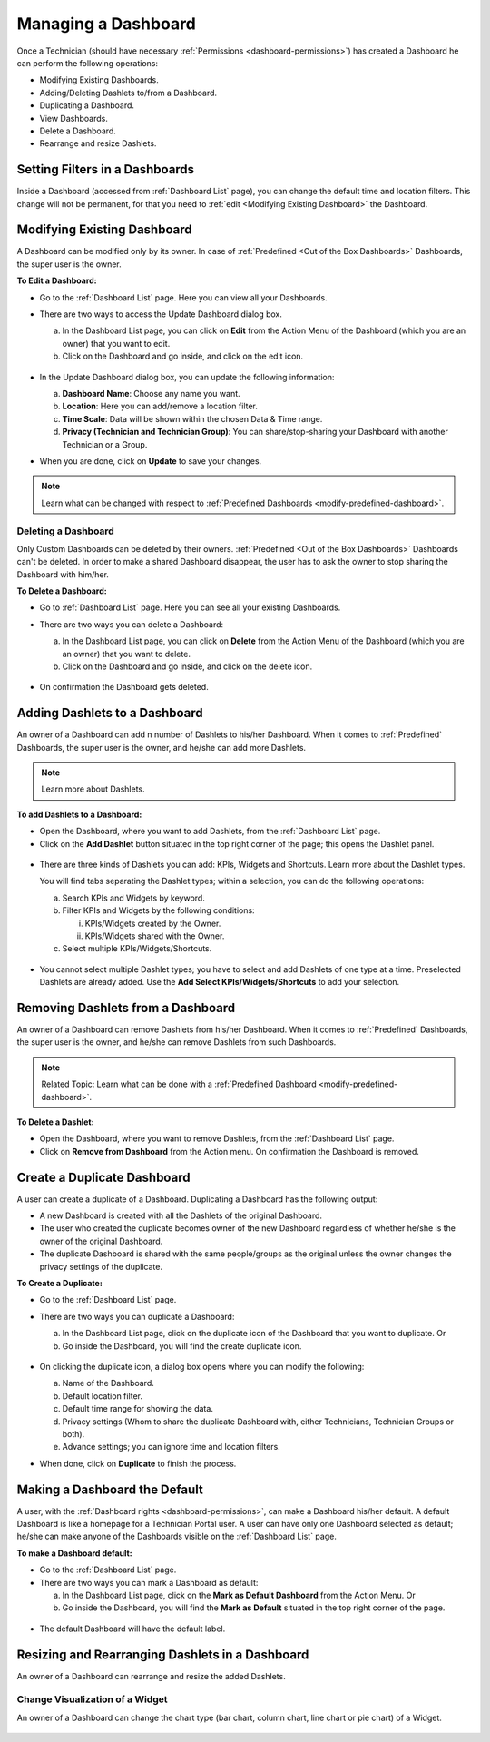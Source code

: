 ********************
Managing a Dashboard
********************

Once a Technician (should have necessary :ref:`Permissions <dashboard-permissions>`) has created a Dashboard he can perform the following operations:

- Modifying Existing Dashboards.

- Adding/Deleting Dashlets to/from a Dashboard.

- Duplicating a Dashboard.

- View Dashboards.

- Delete a Dashboard.

- Rearrange and resize Dashlets.

Setting Filters in a Dashboards
===============================

Inside a Dashboard (accessed from :ref:`Dashboard List` page), you can change the default time and location filters. This change
will not be permanent, for that you need to :ref:`edit <Modifying Existing Dashboard>` the Dashboard.

.. _das-3.1:
  .. figure:: https://s3-ap-southeast-1.amazonaws.com/flotomate-resources/dashboard/DAS-3.1.png
    :align: center
    :alt: figure 3.1

Modifying Existing Dashboard
============================

A Dashboard can be modified only by its owner. In case of :ref:`Predefined <Out of the Box Dashboards>` Dashboards, the super user is the owner.

**To Edit a Dashboard:**

- Go to the :ref:`Dashboard List` page. Here you can view all your Dashboards.

- There are two ways to access the Update Dashboard dialog box.

  a. In the Dashboard List page, you can click on **Edit** from the Action Menu of the Dashboard (which you are an owner) that you want
     to edit.

  b. Click on the Dashboard and go inside, and click on the edit icon. 

  .. _das-4:
  .. figure:: https://s3-ap-southeast-1.amazonaws.com/flotomate-resources/dashboard/DAS-4.png
    :align: center
    :alt: figure 4

- In the Update Dashboard dialog box, you can update the following information:

  a. **Dashboard Name**: Choose any name you want. 

  b. **Location**: Here you can add/remove a location filter.

  c. **Time Scale**: Data will be shown within the chosen Data & Time range.

  d. **Privacy (Technician and Technician Group)**: You can share/stop-sharing your Dashboard with another Technician or a Group. 
    
- When you are done, click on **Update** to save your changes.

.. note:: Learn what can be changed with respect to :ref:`Predefined Dashboards <modify-predefined-dashboard>`.

Deleting a Dashboard
--------------------

Only Custom Dashboards can be deleted by their owners. :ref:`Predefined <Out of the Box Dashboards>` Dashboards can't be deleted. In order to make a shared Dashboard
disappear, the user has to ask the owner to stop sharing the Dashboard with him/her.

**To Delete a Dashboard:**

- Go to :ref:`Dashboard List` page. Here you can see all your existing Dashboards.

- There are two ways you can delete a Dashboard:

  a. In the Dashboard List page, you can click on **Delete** from the Action Menu of the Dashboard (which you are an owner) that you want
     to delete.

  b. Click on the Dashboard and go inside, and click on the delete icon.
  
  .. _das-5:
  .. figure:: https://s3-ap-southeast-1.amazonaws.com/flotomate-resources/dashboard/DAS-5.png
    :align: center
    :alt: figure 5
    
- On confirmation the Dashboard gets deleted.

Adding Dashlets to a Dashboard
==============================

An owner of a Dashboard can add n number of Dashlets to his/her Dashboard. When it comes to :ref:`Predefined` Dashboards, the super
user is the owner, and he/she can add more Dashlets.

.. note:: Learn more about Dashlets.

**To add Dashlets to a Dashboard:**

- Open the Dashboard, where you want to add Dashlets, from the :ref:`Dashboard List` page.

- Click on the **Add Dashlet** button situated in the top right corner of the page; this opens the Dashlet panel.

.. _das-6:
.. figure:: https://s3-ap-southeast-1.amazonaws.com/flotomate-resources/dashboard/DAS-6.png
    :align: center
    :alt: figure 6

- There are three kinds of Dashlets you can add: KPIs, Widgets and Shortcuts. Learn more about the Dashlet types.

  You will find tabs separating the Dashlet types; within a selection, you can do the following operations:

  a. Search KPIs and Widgets by keyword.

  b. Filter KPIs and Widgets by the following conditions:

     i. KPIs/Widgets created by the Owner.

     ii. KPIs/Widgets shared with the Owner.

  c. Select multiple KPIs/Widgets/Shortcuts. 

  .. _das-7:
  .. figure:: https://s3-ap-southeast-1.amazonaws.com/flotomate-resources/dashboard/DAS-7.png
       :align: center
       :alt: figure 7

- You cannot select multiple Dashlet types; you have to select and add Dashlets of one type at a time. Preselected Dashlets are
  already added. Use the **Add Select KPIs/Widgets/Shortcuts** to add your selection.

Removing Dashlets from a Dashboard
==================================

An owner of a Dashboard can remove Dashlets from his/her Dashboard. When it comes to :ref:`Predefined` Dashboards, the super
user is the owner, and he/she can remove Dashlets from such Dashboards. 

.. note::  Related Topic: Learn what can be done with a :ref:`Predefined Dashboard <modify-predefined-dashboard>`.

**To Delete a Dashlet:**

- Open the Dashboard, where you want to remove Dashlets, from the :ref:`Dashboard List` page.

- Click on **Remove from Dashboard** from the Action menu. On confirmation the Dashboard is removed.

.. _das-8:
.. figure:: https://s3-ap-southeast-1.amazonaws.com/flotomate-resources/dashboard/DAS-8.png
    :align: center
    :alt: figure 8

Create a Duplicate Dashboard
============================

A user can create a duplicate of a Dashboard. Duplicating a Dashboard has the following output:

- A new Dashboard is created with all the Dashlets of the original Dashboard.

- The user who created the duplicate becomes owner of the new Dashboard regardless of whether he/she is the owner of the
  original Dashboard.

- The duplicate Dashboard is shared with the same people/groups as the original unless the owner changes the privacy settings
  of the duplicate.

**To Create a Duplicate:**

- Go to the :ref:`Dashboard List` page.

- There are two ways you can duplicate a Dashboard:

  a. In the Dashboard List page, click on the duplicate icon of the Dashboard that you want to duplicate. Or

  b. Go inside the Dashboard, you will find the create duplicate icon.
  
  .. _das-9:
  .. figure:: https://s3-ap-southeast-1.amazonaws.com/flotomate-resources/dashboard/DAS-9.png
       :align: center
       :alt: figure 9

- On clicking the duplicate icon, a dialog box opens where you can modify the following:

  a. Name of the Dashboard.

  b. Default location filter.

  c. Default time range for showing the data.

  d. Privacy settings (Whom to share the duplicate Dashboard with, either Technicians, Technician Groups or both).

  e. Advance settings; you can ignore time and location filters.

- When done, click on **Duplicate** to finish the process.

Making a Dashboard the Default
==============================

A user, with the :ref:`Dashboard rights <dashboard-permissions>`, can make a Dashboard his/her default. A default Dashboard is like a 
homepage for a Technician Portal user. A user can have only one Dashboard selected as default; he/she can make anyone of the Dashboards
visible on the :ref:`Dashboard List` page.

**To make a Dashboard default:**

- Go to the :ref:`Dashboard List` page.

- There are two ways you can mark a Dashboard as default:

  a. In the Dashboard List page, click on the **Mark as Default Dashboard** from the Action Menu. Or

  b. Go inside the Dashboard, you will find the **Mark as Default** situated in the top right corner of the page.

.. _das-10:
.. figure:: https://s3-ap-southeast-1.amazonaws.com/flotomate-resources/dashboard/DAS-10.png
    :align: center
    :alt: figure 10

- The default Dashboard will have the default label.

.. _das-11:
.. figure:: https://s3-ap-southeast-1.amazonaws.com/flotomate-resources/dashboard/DAS-11.png
    :align: center
    :alt: figure 11

Resizing and Rearranging Dashlets in a Dashboard
================================================

An owner of a Dashboard can rearrange and resize the added Dashlets. 

.. _das-11.1:
.. figure:: https://s3-ap-southeast-1.amazonaws.com/flotomate-resources/dashboard/DAS-11.1.png
    :align: center
    :alt: figure 11.1

Change Visualization of a Widget
--------------------------------

An owner of a Dashboard can change the chart type (bar chart, column chart, line chart or pie chart) of a Widget.

.. _das-11.2:
.. figure:: https://s3-ap-southeast-1.amazonaws.com/flotomate-resources/dashboard/DAS-11.2.png
    :align: center
    :alt: figure 11.2
